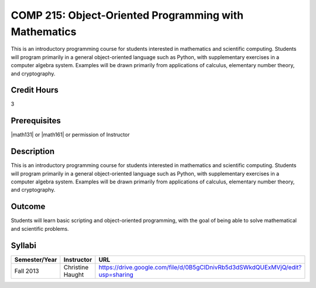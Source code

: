 COMP 215: Object-Oriented Programming with Mathematics
======================================================

This is an introductory programming course for students interested in mathematics and scientific computing. Students will program primarily in a general object-oriented language such as Python, with supplementary exercises in a computer algebra system. Examples will be drawn primarily from applications of calculus, elementary number theory, and cryptography.

Credit Hours
-----------------------

3

Prerequisites
------------------------------

|math131| or |math161| or permission of Instructor

Description
--------------------

This is an introductory programming course for students interested in
mathematics and scientific computing. Students will program primarily in a
general object-oriented language such as Python, with supplementary exercises
in a computer algebra system. Examples will be drawn primarily from
applications of calculus, elementary number theory, and cryptography.

Outcome
----------------------

Students will learn basic scripting and object-oriented programming,
with the goal of being able to solve mathematical and scientific problems.

Syllabi
----------------------

.. csv-table:: 
   	:header: "Semester/Year", "Instructor", "URL"
   	:widths: 15, 25, 50

	"Fall 2013", "Christine Haught", "https://drive.google.com/file/d/0B5gClDnivRb5d3dSWkdQUExMVjQ/edit?usp=sharing"
